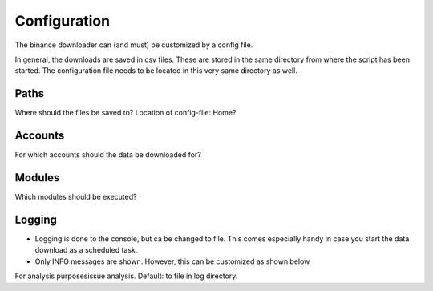 .. _configuration:
Configuration
=============

The binance downloader can (and must) be customized by a config file.

In general, the downloads are saved in csv files. These are stored in the same directory from where the script has been started. The configuration file needs to be located in this very same directory as well.


Paths
-----
Where should the files be saved to?
Location of config-file: Home?

Accounts
--------
For which accounts should the data be downloaded for?

Modules
-------
Which modules should be executed?

Logging
-------
- Logging is done to the console, but ca be changed to file. This comes especially handy in case you start the data download as a scheduled task.
- Only INFO messages are shown. However, this can be customized as shown below

.. code-block:: yaml
    logging:
        # used for writing status messages
        # activate logging or not: yes/no
        log_activate: yes
        # log levels could be: DEBUG, INFO, WARNING, ERROR, CRITICAL
        log_level: INFO
        # log target can be set to file or console
        log_target: console
        # in case log_target is set to file, this filename will be used
        # and stored in the folder from where this script is running
        log_file : binance-reporting.log

For analysis purposesissue analysis. Default: to file in log directory.
